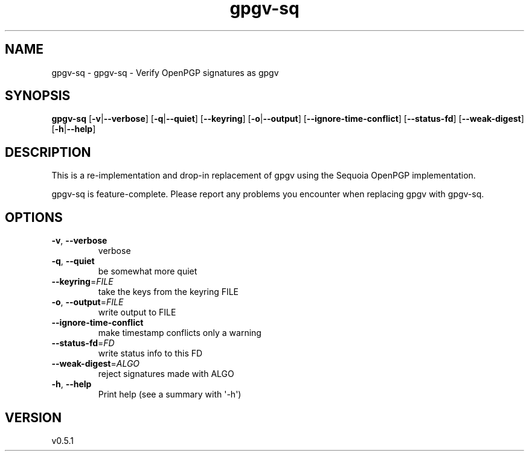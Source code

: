 .ie \n(.g .ds Aq \(aq
.el .ds Aq '
.TH gpgv-sq 1  "gpgv-sq 0.5.1" 
.SH NAME
gpgv\-sq \- gpgv\-sq \- Verify OpenPGP signatures as gpgv
.SH SYNOPSIS
\fBgpgv\-sq\fR [\fB\-v\fR|\fB\-\-verbose\fR] [\fB\-q\fR|\fB\-\-quiet\fR] [\fB\-\-keyring\fR] [\fB\-o\fR|\fB\-\-output\fR] [\fB\-\-ignore\-time\-conflict\fR] [\fB\-\-status\-fd\fR] [\fB\-\-weak\-digest\fR] [\fB\-h\fR|\fB\-\-help\fR] 
.SH DESCRIPTION
This is a re\-implementation and drop\-in replacement of gpgv using the Sequoia OpenPGP implementation.
.PP
gpgv\-sq is feature\-complete. Please report any problems you encounter when replacing gpgv with gpgv\-sq.
.SH OPTIONS
.TP
\fB\-v\fR, \fB\-\-verbose\fR
verbose
.TP
\fB\-q\fR, \fB\-\-quiet\fR
be somewhat more quiet
.TP
\fB\-\-keyring\fR=\fIFILE\fR
take the keys from the keyring FILE
.TP
\fB\-o\fR, \fB\-\-output\fR=\fIFILE\fR
write output to FILE
.TP
\fB\-\-ignore\-time\-conflict\fR
make timestamp conflicts only a warning
.TP
\fB\-\-status\-fd\fR=\fIFD\fR
write status info to this FD
.TP
\fB\-\-weak\-digest\fR=\fIALGO\fR
reject signatures made with ALGO
.TP
\fB\-h\fR, \fB\-\-help\fR
Print help (see a summary with \*(Aq\-h\*(Aq)
.SH VERSION
v0.5.1
